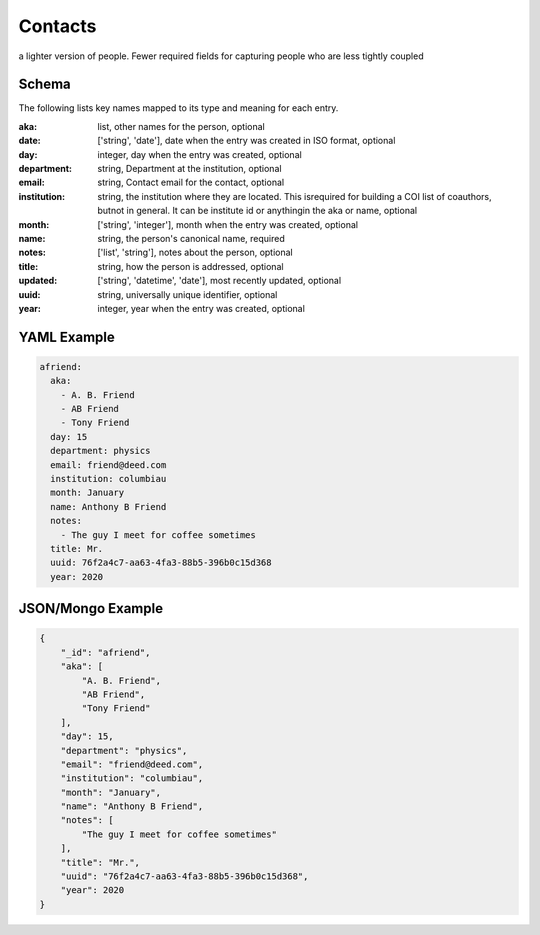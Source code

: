 Contacts
========
a lighter version of people.  Fewer required fields for capturing people who are less tightly coupled

Schema
------
The following lists key names mapped to its type and meaning for each entry.

:aka: list, other names for the person, optional
:date: ['string', 'date'], date when the entry was created in ISO format, optional
:day: integer, day when the entry was created, optional
:department: string, Department at the institution, optional
:email: string, Contact email for the contact, optional
:institution: string, the institution where they are located.  This isrequired for building a COI list of coauthors, butnot in general.  It can be institute id or anythingin the aka or name, optional
:month: ['string', 'integer'], month when the entry was created, optional
:name: string, the person's canonical name, required
:notes: ['list', 'string'], notes about the person, optional
:title: string, how the person is addressed, optional
:updated: ['string', 'datetime', 'date'], most recently updated, optional
:uuid: string, universally unique identifier, optional
:year: integer, year when the entry was created, optional


YAML Example
------------

.. code-block:: yaml

	afriend:
	  aka:
	    - A. B. Friend
	    - AB Friend
	    - Tony Friend
	  day: 15
	  department: physics
	  email: friend@deed.com
	  institution: columbiau
	  month: January
	  name: Anthony B Friend
	  notes:
	    - The guy I meet for coffee sometimes
	  title: Mr.
	  uuid: 76f2a4c7-aa63-4fa3-88b5-396b0c15d368
	  year: 2020


JSON/Mongo Example
------------------

.. code-block:: json

	{
	    "_id": "afriend",
	    "aka": [
	        "A. B. Friend",
	        "AB Friend",
	        "Tony Friend"
	    ],
	    "day": 15,
	    "department": "physics",
	    "email": "friend@deed.com",
	    "institution": "columbiau",
	    "month": "January",
	    "name": "Anthony B Friend",
	    "notes": [
	        "The guy I meet for coffee sometimes"
	    ],
	    "title": "Mr.",
	    "uuid": "76f2a4c7-aa63-4fa3-88b5-396b0c15d368",
	    "year": 2020
	}
